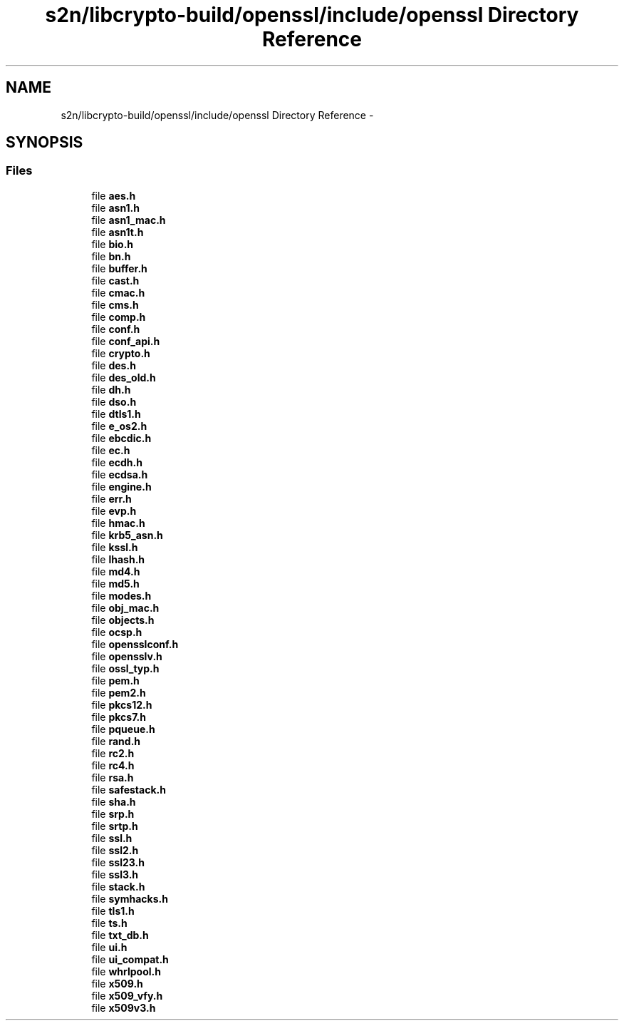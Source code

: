 .TH "s2n/libcrypto-build/openssl/include/openssl Directory Reference" 3 "Thu Jun 30 2016" "s2n-openssl-doxygen" \" -*- nroff -*-
.ad l
.nh
.SH NAME
s2n/libcrypto-build/openssl/include/openssl Directory Reference \- 
.SH SYNOPSIS
.br
.PP
.SS "Files"

.in +1c
.ti -1c
.RI "file \fBaes\&.h\fP"
.br
.ti -1c
.RI "file \fBasn1\&.h\fP"
.br
.ti -1c
.RI "file \fBasn1_mac\&.h\fP"
.br
.ti -1c
.RI "file \fBasn1t\&.h\fP"
.br
.ti -1c
.RI "file \fBbio\&.h\fP"
.br
.ti -1c
.RI "file \fBbn\&.h\fP"
.br
.ti -1c
.RI "file \fBbuffer\&.h\fP"
.br
.ti -1c
.RI "file \fBcast\&.h\fP"
.br
.ti -1c
.RI "file \fBcmac\&.h\fP"
.br
.ti -1c
.RI "file \fBcms\&.h\fP"
.br
.ti -1c
.RI "file \fBcomp\&.h\fP"
.br
.ti -1c
.RI "file \fBconf\&.h\fP"
.br
.ti -1c
.RI "file \fBconf_api\&.h\fP"
.br
.ti -1c
.RI "file \fBcrypto\&.h\fP"
.br
.ti -1c
.RI "file \fBdes\&.h\fP"
.br
.ti -1c
.RI "file \fBdes_old\&.h\fP"
.br
.ti -1c
.RI "file \fBdh\&.h\fP"
.br
.ti -1c
.RI "file \fBdso\&.h\fP"
.br
.ti -1c
.RI "file \fBdtls1\&.h\fP"
.br
.ti -1c
.RI "file \fBe_os2\&.h\fP"
.br
.ti -1c
.RI "file \fBebcdic\&.h\fP"
.br
.ti -1c
.RI "file \fBec\&.h\fP"
.br
.ti -1c
.RI "file \fBecdh\&.h\fP"
.br
.ti -1c
.RI "file \fBecdsa\&.h\fP"
.br
.ti -1c
.RI "file \fBengine\&.h\fP"
.br
.ti -1c
.RI "file \fBerr\&.h\fP"
.br
.ti -1c
.RI "file \fBevp\&.h\fP"
.br
.ti -1c
.RI "file \fBhmac\&.h\fP"
.br
.ti -1c
.RI "file \fBkrb5_asn\&.h\fP"
.br
.ti -1c
.RI "file \fBkssl\&.h\fP"
.br
.ti -1c
.RI "file \fBlhash\&.h\fP"
.br
.ti -1c
.RI "file \fBmd4\&.h\fP"
.br
.ti -1c
.RI "file \fBmd5\&.h\fP"
.br
.ti -1c
.RI "file \fBmodes\&.h\fP"
.br
.ti -1c
.RI "file \fBobj_mac\&.h\fP"
.br
.ti -1c
.RI "file \fBobjects\&.h\fP"
.br
.ti -1c
.RI "file \fBocsp\&.h\fP"
.br
.ti -1c
.RI "file \fBopensslconf\&.h\fP"
.br
.ti -1c
.RI "file \fBopensslv\&.h\fP"
.br
.ti -1c
.RI "file \fBossl_typ\&.h\fP"
.br
.ti -1c
.RI "file \fBpem\&.h\fP"
.br
.ti -1c
.RI "file \fBpem2\&.h\fP"
.br
.ti -1c
.RI "file \fBpkcs12\&.h\fP"
.br
.ti -1c
.RI "file \fBpkcs7\&.h\fP"
.br
.ti -1c
.RI "file \fBpqueue\&.h\fP"
.br
.ti -1c
.RI "file \fBrand\&.h\fP"
.br
.ti -1c
.RI "file \fBrc2\&.h\fP"
.br
.ti -1c
.RI "file \fBrc4\&.h\fP"
.br
.ti -1c
.RI "file \fBrsa\&.h\fP"
.br
.ti -1c
.RI "file \fBsafestack\&.h\fP"
.br
.ti -1c
.RI "file \fBsha\&.h\fP"
.br
.ti -1c
.RI "file \fBsrp\&.h\fP"
.br
.ti -1c
.RI "file \fBsrtp\&.h\fP"
.br
.ti -1c
.RI "file \fBssl\&.h\fP"
.br
.ti -1c
.RI "file \fBssl2\&.h\fP"
.br
.ti -1c
.RI "file \fBssl23\&.h\fP"
.br
.ti -1c
.RI "file \fBssl3\&.h\fP"
.br
.ti -1c
.RI "file \fBstack\&.h\fP"
.br
.ti -1c
.RI "file \fBsymhacks\&.h\fP"
.br
.ti -1c
.RI "file \fBtls1\&.h\fP"
.br
.ti -1c
.RI "file \fBts\&.h\fP"
.br
.ti -1c
.RI "file \fBtxt_db\&.h\fP"
.br
.ti -1c
.RI "file \fBui\&.h\fP"
.br
.ti -1c
.RI "file \fBui_compat\&.h\fP"
.br
.ti -1c
.RI "file \fBwhrlpool\&.h\fP"
.br
.ti -1c
.RI "file \fBx509\&.h\fP"
.br
.ti -1c
.RI "file \fBx509_vfy\&.h\fP"
.br
.ti -1c
.RI "file \fBx509v3\&.h\fP"
.br
.in -1c
